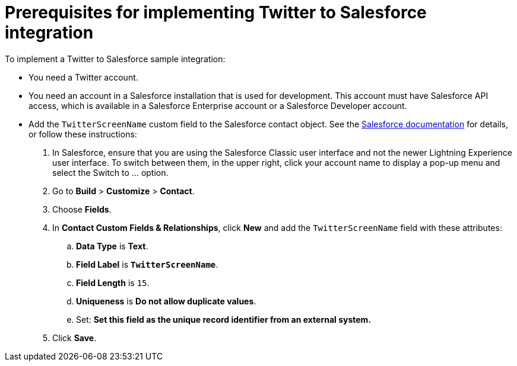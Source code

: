 [[t2sf-prerequisites]]
= Prerequisites for implementing Twitter to Salesforce integration

To implement a Twitter to Salesforce sample integration:

* You need a Twitter account.

* You need an account in a Salesforce installation that is used for development. 
This account must have Salesforce API access, which is available in a 
Salesforce Enterprise account or a Salesforce Developer account.

* Add the `TwitterScreenName` custom field to the Salesforce 
contact object. See the 
https://help.salesforce.com/articleView?id=adding_fields.htm[Salesforce documentation] 
for details, or follow these instructions:

. In Salesforce, ensure that you are using the Salesforce Classic user 
interface and not the newer Lightning Experience user interface. 
To switch between them, in the upper right, click your account name to
display a pop-up menu and select the Switch to ... option.  
. Go to *Build* > *Customize* > *Contact*. 
. Choose *Fields*. 
. In *Contact Custom Fields & Relationships*, click *New* and add the
`TwitterScreenName` field with these attributes:
.. *Data Type* is *Text*.
.. *Field Label* is *`TwitterScreenName`*.
.. *Field Length* is `15`.
.. *Uniqueness* is *Do not allow duplicate values*.
.. Set: *Set this field as the unique record identifier from an external system.*
. Click *Save*.

